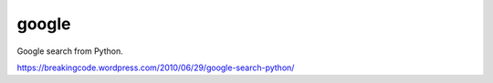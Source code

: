 google
======

Google search from Python.

https://breakingcode.wordpress.com/2010/06/29/google-search-python/

